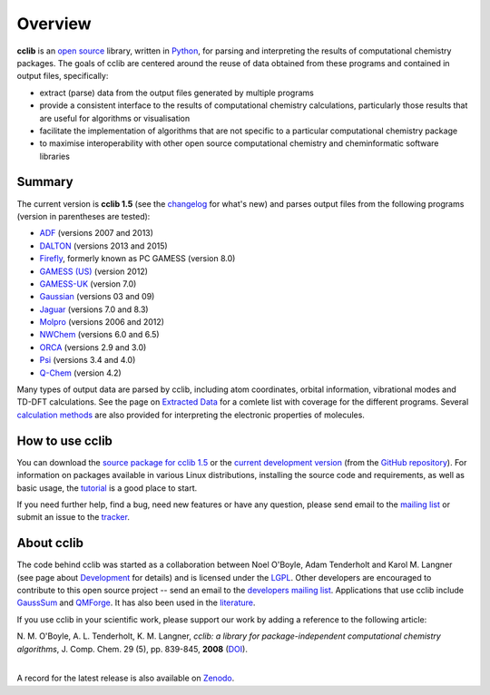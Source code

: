 Overview
========

**cclib** is an `open source`_ library, written in Python_, for parsing and interpreting the results of computational chemistry packages.
The goals of cclib are centered around the reuse of data obtained from these programs and contained in output files, specifically:

- extract (parse) data from the output files generated by multiple programs
- provide a consistent interface to the results of computational chemistry calculations, particularly those results that are useful for algorithms or visualisation 
- facilitate the implementation of algorithms that are not specific to a particular computational chemistry package 
- to maximise interoperability with other open source computational chemistry and cheminformatic software libraries 

Summary
-------

The current version is **cclib 1.5** (see the changelog_ for what's new) and parses output files from the following programs (version in parentheses are tested):

- ADF_ (versions 2007 and 2013)
- DALTON_ (versions 2013 and 2015)
- Firefly_, formerly known as PC GAMESS (version 8.0)
- `GAMESS (US)`_ (version 2012)
- `GAMESS-UK`_ (version 7.0)
- Gaussian_ (versions 03 and 09)
- Jaguar_ (versions 7.0 and 8.3)
- Molpro_ (versions 2006 and 2012)
- NWChem_ (versions 6.0 and 6.5)
- ORCA_ (versions 2.9 and 3.0)
- Psi_ (versions 3.4 and 4.0)
- `Q-Chem`_ (version 4.2)

Many types of output data are parsed by cclib, including atom coordinates, orbital information, vibrational modes and TD-DFT calculations. See the page on `Extracted Data`_ for a comlete list with coverage for the different programs. Several `calculation methods`_ are also provided for interpreting the electronic properties of molecules.

How to use cclib
----------------

You can download the `source package for cclib 1.5`_ or the `current development version`_ (from the `GitHub repository`_). For information on packages available in various Linux distributions, installing the source code and requirements, as well as basic usage, the tutorial_ is a good place to start.

If you need further help, find a bug, need new features or have any question, please send email to the `mailing list`_ or submit an issue to the `tracker`_.

About cclib
-----------

The code behind cclib was started as a collaboration between Noel O'Boyle, Adam Tenderholt and Karol M. Langner (see page about Development_ for details) and is licensed under the LGPL_. Other developers are encouraged to contribute to this open source project -- send an email to the `developers mailing list`_. Applications that use cclib include GaussSum_ and QMForge_. It has also been used in the literature_.

If you use cclib in your scientific work, please support our work by adding a reference to the following article:

|           N\. M\. O'Boyle, A\. L\. Tenderholt, K\. M\. Langner, *cclib: a library for package-independent computational chemistry algorithms*, J. Comp. Chem. 29 (5), pp. 839-845, **2008** (DOI_).
|

A record for the latest release is also available on Zenodo_.

.. _`open source`: http://en.wikipedia.org/wiki/Open_source
.. _Python: http://www.python.org
.. _LGPL: http://www.gnu.org/copyleft/lgpl.html

.. _changelog: changelog.html
.. _`extracted data`: data.html
.. _`calculation methods`: methods.html
.. _`installation page`: installation.html
.. _tutorial: tutorial.html
.. _development: development.html

.. _ADF: https://www.scm.com/product/adf/
.. _DALTON: http://daltonprogram.org
.. _Firefly: http://classic.chem.msu.su/gran/gamess/
.. _`GAMESS (US)`: http://www.msg.ameslab.gov/GAMESS/GAMESS.html
.. _`GAMESS-UK`: http://www.cfs.dl.ac.uk
.. _`Gaussian`: http://www.gaussian.com
.. _Jaguar: http://www.schrodinger.com/ProductDescription.php?mID=6&sID=9
.. _Molpro: http://www.molpro.net/
.. _NWChem: http://www.nwchem-sw.org/index.php/Main_Page
.. _ORCA: http://www.thch.uni-bonn.de/tc/orca/
.. _Psi: http://psicode.org/
.. _`Q-Chem`: http://q-chem.com/

.. _`source package for cclib 1.5`: https://github.com/cclib/cclib/releases/download/v1.5/cclib-1.5.post1.zip
.. _`current development version`: https://github.com/cclib/cclib/archive/master.zip
.. _`GitHub repository`: https://github.com/cclib/cclib
.. _`mailing list`: https://lists.sourceforge.net/lists/listinfo/cclib-users
.. _`developers mailing list`: https://lists.sourceforge.net/lists/listinfo/cclib-devel
.. _`tracker`: https://github.com/cclib/cclib/issues

.. _GaussSum: http://gausssum.sourceforge.net/
.. _QMForge: http://qmforge.sourceforge.net/
.. _literature: http://pubs.acs.org/doi/abs/10.1021/jacs.5b05600
.. _DOI: http://dx.doi.org/10.1002/jcc.20823
.. _Zenodo: http://dx.doi.org/10.5281/zenodo.44552
